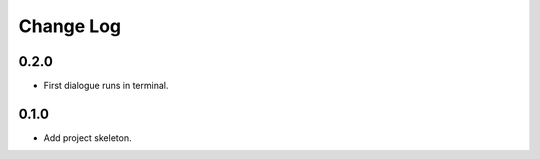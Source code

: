 ..  Titling
    ##++::==~~--''``

.. This is a reStructuredText file.

Change Log
::::::::::

0.2.0
=====

* First dialogue runs in terminal.

0.1.0
=====

* Add project skeleton.


